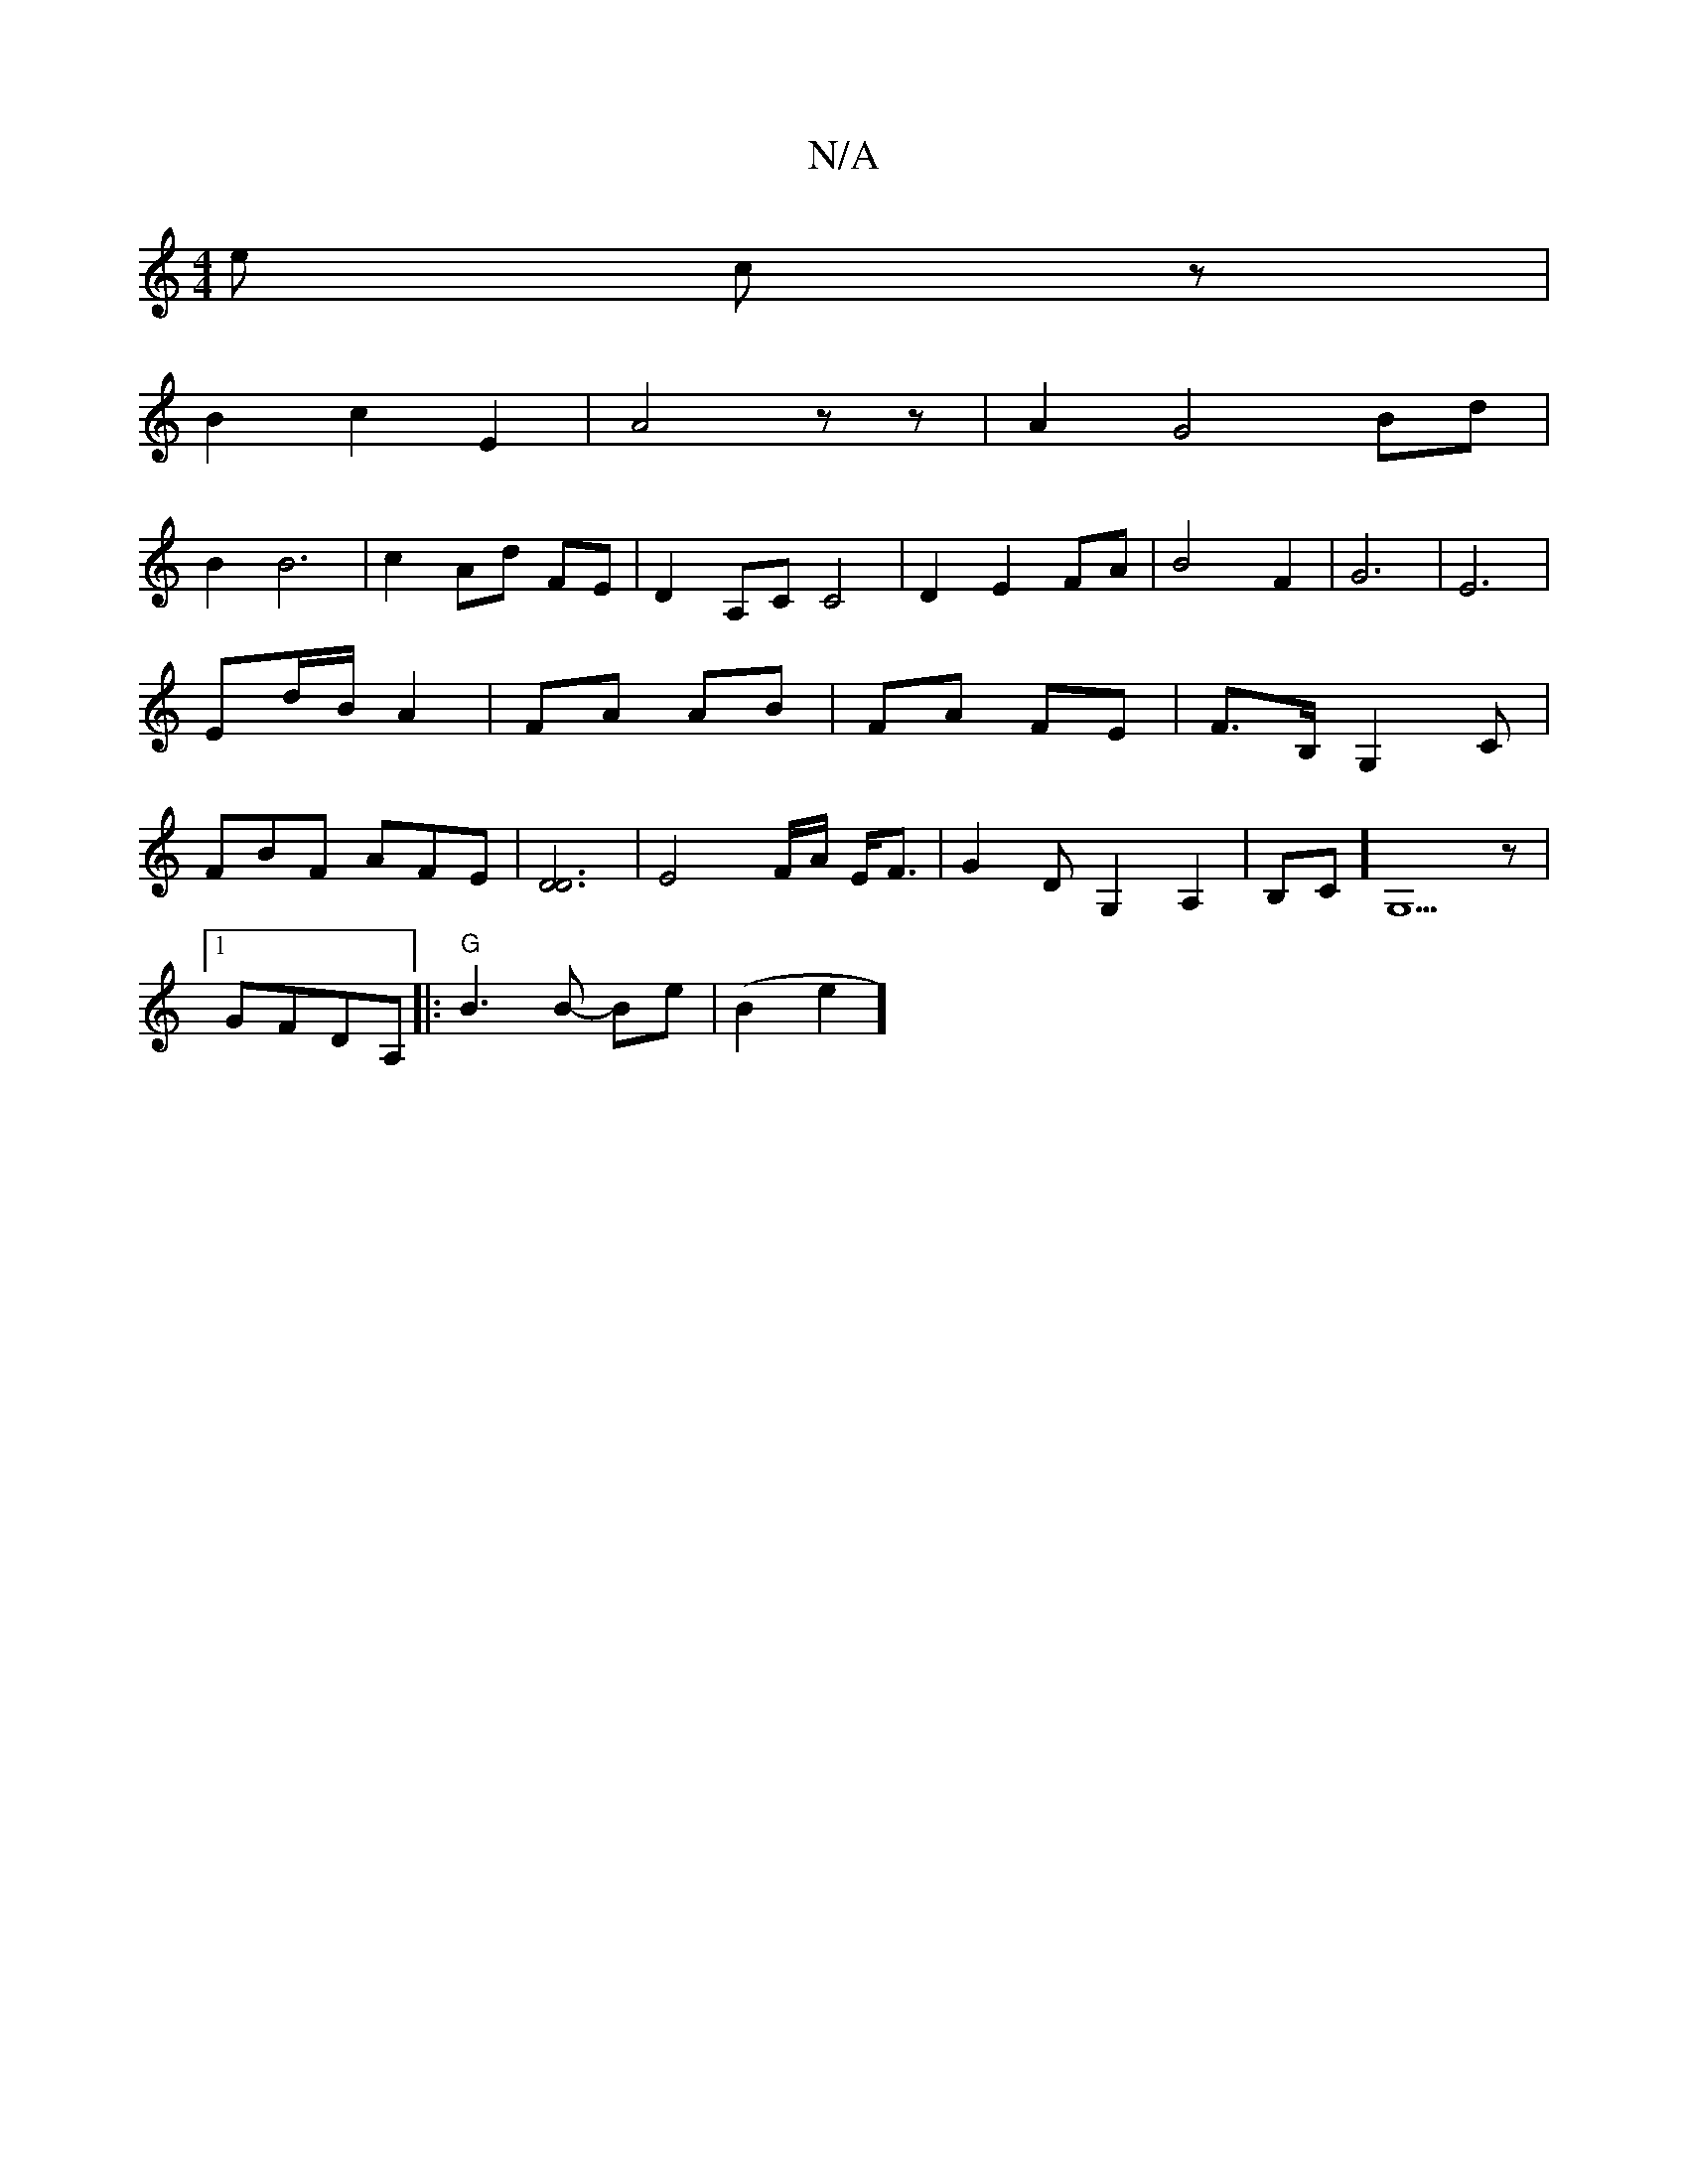 X:1
T:N/A
M:4/4
R:N/A
K:Cmajor
e cz|
B2 c2E2|A4zz|A2G4Bd|
B2 B6|c2Ad FE| D2 A,C C4|D2E2 FA|B4 F2|G6-|E6|Ed/B/ A2|FA AB|FA FE|F>B, G,2 C|FBF AFE|[D3D3]2|E4F/2A/2 E/2F3/|G2DG,2A,2|B,C][G,5]z |
[1 GFDA,- |: "G"B3 B- Be | (B2e2]"H^c'2]